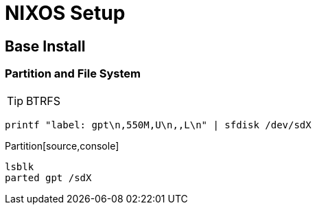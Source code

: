 = NIXOS Setup

== Base Install
=== Partition and File System

TIP: BTRFS

```bash
printf "label: gpt\n,550M,U\n,,L\n" | sfdisk /dev/sdX
```

.Partition[source,console]
----
lsblk
parted gpt /sdX
----
